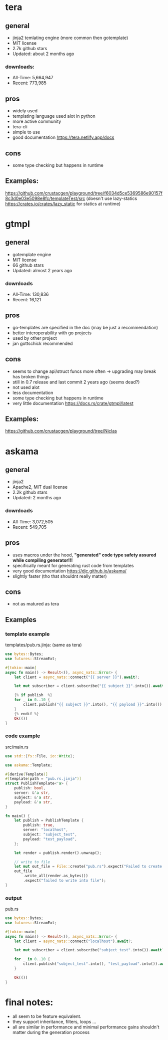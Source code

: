 * tera
** general
+ jinja2 temlating engine (more common then gotemplate)
+ MIT license
+ 2.7k github stars
+ Updated: about 2 months ago
*** downloads:
+ All-Time: 5,664,947
+ Recent: 773,985
** pros
+ widely used
+ templating language used alot in python
+ more active community
+ tera-cli
+ simple to use
+ good documentation https://tera.netlify.app/docs
** cons
- some type checking but happens in runtime
** Examples:
https://github.com/crustacgen/playground/tree/f6034d5ce5369586e90157f8c3d0e03e5098e8fc/templateTest/src (doesn't use lazy-statics https://crates.io/crates/lazy_static for statics at runtime)

* gtmpl
** general
+ gotemplate engine
+ MIT license
+ 66 github stars
+ Updated: almost 2 years ago
*** downloads
+ All-Time: 130,836
+ Recent: 16,121
** pros
+ go-templates are specified in the doc (may be just a recommendation)
+ better interoperability with go projects
+ used by other project
+ jan gottschick recommended
** cons
- seems to change api/struct funcs more often -> upgrading may break has broken things
- still in 0.7 release and last commit 2 years ago (seems dead?)
- not used alot
- less documentation
- some type checking but happens in runtime
- very little documentation https://docs.rs/crate/gtmpl/latest
** Examples:
https://github.com/crustacgen/playground/tree/Niclas
* askama
** general
+ jinja2
+ Apache2, MIT dual license
+ 2.2k github stars
+  Updated: 2 months ago
*** downloads
+ All-Time: 3,072,505
+ Recent: 549,705
** pros
+ uses macros under the hood, *"generated" code type safety assured while compiling generator!!!*
+ specifically meant for generating rust code from templates
+ very good documentation https://djc.github.io/askama/
+ slightly faster (tho that shouldnt really matter)
** cons
- not as matured as tera
** Examples
*** template example
templates/pub.rs.jinja: (same as tera)
#+begin_src rust :hlines yes
use bytes::Bytes;
use futures::StreamExt;

#[tokio::main]
async fn main() -> Result<(), async_nats::Error> {
    let client = async_nats::connect("{{ server }}").await?;

    let mut subscriber = client.subscribe("{{ subject }}".into()).await?.take(10);

    {% if publish  %}
    for _ in 0..10 {
        client.publish("{{ subject }}".into(), "{{ payload }}".into()).await?;
    }
    {% endif %}
    Ok(())
}
#+end_src
*** code example
src/main.rs
#+begin_src rust  :hlines yes
use std::{fs::File, io::Write};

use askama::Template;

#[derive(Template)]
#[template(path = "pub.rs.jinja")]
struct PublishTemplate<'a> {
    publish: bool,
    server: &'a str,
    subject: &'a str,
    payload: &'a str,
}

fn main() {
    let publish = PublishTemplate {
        publish: true,
        server: "localhost",
        subject: "subject_test",
        payload: "test_payload",
    };

    let render = publish.render().unwrap();

    // write to file
    let mut out_file = File::create("pub.rs").expect("Failed to create file");
    out_file
        .write_all(render.as_bytes())
        .expect("failed to write into file");
}
#+end_src
*** output
pub.rs
#+begin_src rust
use bytes::Bytes;
use futures::StreamExt;

#[tokio::main]
async fn main() -> Result<(), async_nats::Error> {
    let client = async_nats::connect("localhost").await?;

    let mut subscriber = client.subscribe("subject_test".into()).await?.take(10);

    for _ in 0..10 {
        client.publish("subject_test".into(), "test_payload".into()).await?;
    }

    Ok(())
}
#+end_src
* final notes:
+ all seem to be feature equivalent.
+ they support inheritance, filters, loops ...
+ all are similar in performance and minimal performance gains shouldn't matter during the generation process
